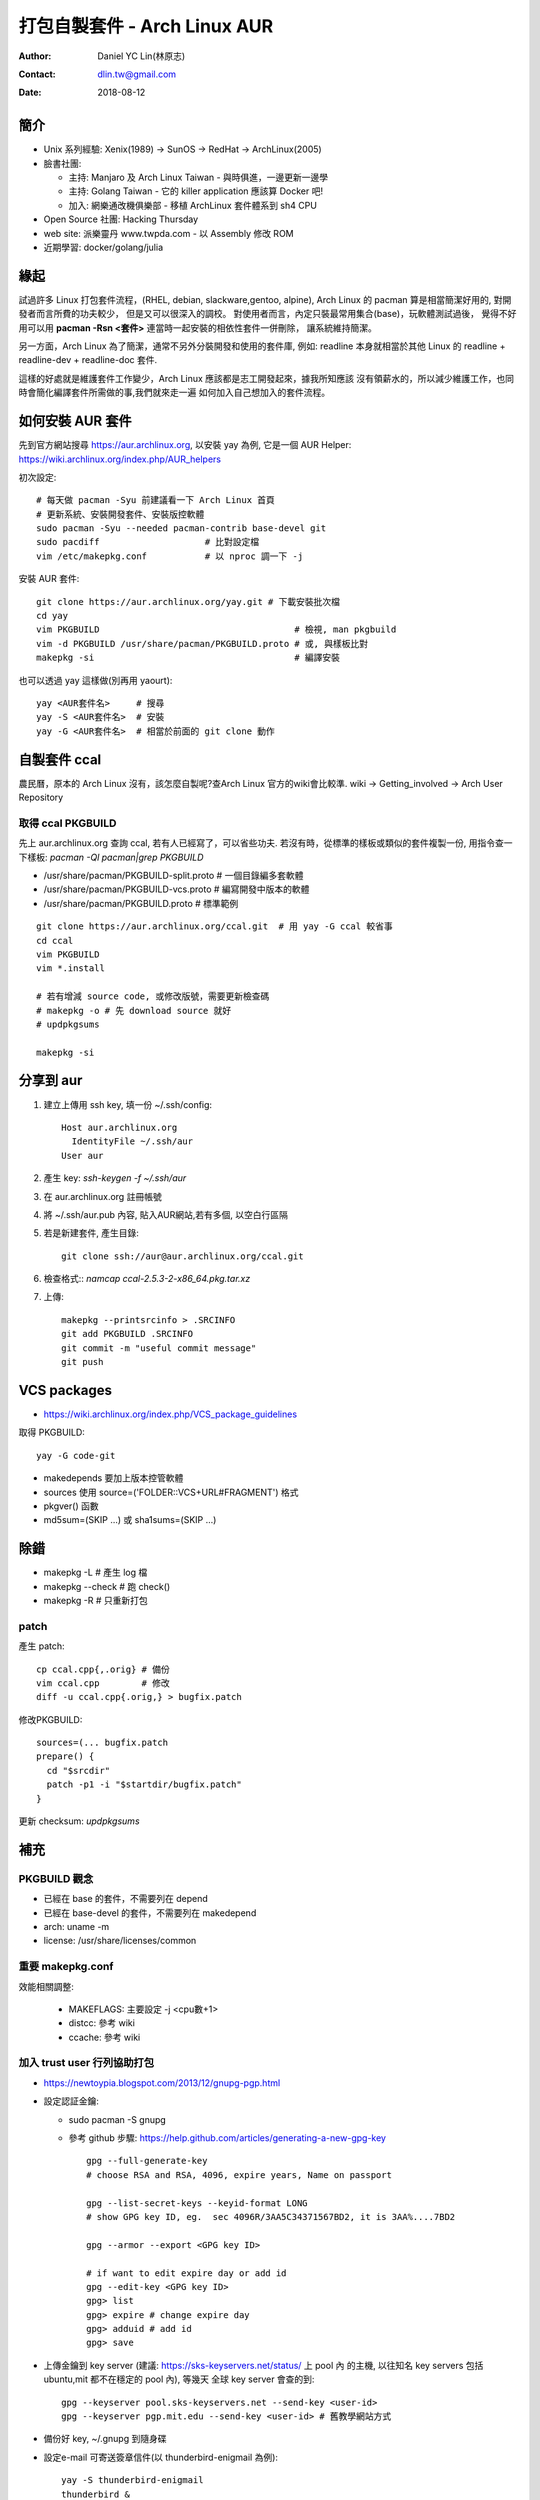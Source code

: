 ===============================
 打包自製套件 - Arch Linux AUR
===============================

:Author: Daniel YC Lin(林原志)
:Contact: dlin.tw@gmail.com
:Date: 2018-08-12

簡介
====

* Unix 系列經驗:  Xenix(1989) -> SunOS -> RedHat -> ArchLinux(2005)
* 臉書社團:

  * 主持: Manjaro 及 Arch Linux Taiwan - 與時俱進，一邊更新一邊學
  * 主持: Golang Taiwan - 它的 killer application 應該算 Docker 吧!
  * 加入: 網樂通改機俱樂部 - 移植 ArchLinux 套件體系到 sh4 CPU
* Open Source 社團: Hacking Thursday
* web site: 派樂靈丹 www.twpda.com - 以 Assembly 修改 ROM
* 近期學習: docker/golang/julia

緣起
====

試過許多 Linux 打包套件流程，(RHEL, debian, slackware,gentoo, alpine),
Arch Linux 的 pacman 算是相當簡潔好用的, 對開發者而言所費的功夫較少，
但是又可以很深入的調校。
對使用者而言，內定只裝最常用集合(base)，玩軟體測試過後，
覺得不好用可以用 **pacman -Rsn <套件>** 連當時一起安裝的相依性套件一併刪除，
讓系統維持簡潔。

另一方面，Arch Linux 為了簡潔，通常不另外分裝開發和使用的套件庫, 例如:
readline 本身就相當於其他 Linux 的 readline + readline-dev + readline-doc 套件.

這樣的好處就是維護套件工作變少，Arch Linux 應該都是志工開發起來，據我所知應該
沒有領薪水的，所以減少維護工作，也同時會簡化編譯套件所需做的事,我們就來走一遍
如何加入自己想加入的套件流程。

如何安裝 AUR 套件
=================

先到官方網站搜尋 https://aur.archlinux.org, 以安裝 yay 為例,
它是一個 AUR Helper: https://wiki.archlinux.org/index.php/AUR_helpers

初次設定::

  # 每天做 pacman -Syu 前建議看一下 Arch Linux 首頁
  # 更新系統、安裝開發套件、安裝版控軟體
  sudo pacman -Syu --needed pacman-contrib base-devel git
  sudo pacdiff                    # 比對設定檔
  vim /etc/makepkg.conf           # 以 nproc 調一下 -j

安裝 AUR 套件::

  git clone https://aur.archlinux.org/yay.git # 下載安裝批次檔
  cd yay
  vim PKGBUILD                                     # 檢視, man pkgbuild
  vim -d PKGBUILD /usr/share/pacman/PKGBUILD.proto # 或, 與樣板比對
  makepkg -si                                      # 編譯安裝

也可以透過 yay 這樣做(別再用 yaourt)::

  yay <AUR套件名>     # 搜尋
  yay -S <AUR套件名>  # 安裝
  yay -G <AUR套件名>  # 相當於前面的 git clone 動作

自製套件 ccal
=============

農民曆，原本的 Arch Linux 沒有，該怎麼自製呢?查Arch Linux 官方的wiki會比較準.
wiki -> Getting_involved ->  Arch User Repository

取得 ccal PKGBUILD
------------------

先上 aur.archlinux.org 查詢 ccal, 若有人已經寫了，可以省些功夫.
若沒有時，從標準的樣板或類似的套件複製一份,
用指令查一下樣板: `pacman -Ql pacman|grep PKGBUILD`

* /usr/share/pacman/PKGBUILD-split.proto  # 一個目錄編多套軟體
* /usr/share/pacman/PKGBUILD-vcs.proto    # 編寫開發中版本的軟體
* /usr/share/pacman/PKGBUILD.proto        # 標準範例

::

  git clone https://aur.archlinux.org/ccal.git  # 用 yay -G ccal 較省事
  cd ccal
  vim PKGBUILD
  vim *.install

  # 若有增減 source code, 或修改版號，需要更新檢查碼
  # makepkg -o # 先 download source 就好
  # updpkgsums

  makepkg -si

分享到 aur
==========

1. 建立上傳用 ssh key, 填一份 ~/.ssh/config::

     Host aur.archlinux.org
       IdentityFile ~/.ssh/aur
     User aur

2. 產生 key: `ssh-keygen -f ~/.ssh/aur`

3. 在 aur.archlinux.org 註冊帳號
4. 將 ~/.ssh/aur.pub 內容, 貼入AUR網站,若有多個, 以空白行區隔
5. 若是新建套件, 產生目錄::

     git clone ssh://aur@aur.archlinux.org/ccal.git

6. 檢查格式:: `namcap ccal-2.5.3-2-x86_64.pkg.tar.xz`
7. 上傳::

    makepkg --printsrcinfo > .SRCINFO
    git add PKGBUILD .SRCINFO
    git commit -m "useful commit message"
    git push

VCS packages
============

* https://wiki.archlinux.org/index.php/VCS_package_guidelines

取得 PKGBUILD::

  yay -G code-git

* makedepends 要加上版本控管軟體
* sources 使用 source=('FOLDER::VCS+URL#FRAGMENT') 格式
* pkgver() 函數
* md5sum=(SKIP ...) 或 sha1sums=(SKIP ...)

除錯
====

* makepkg -L # 產生 log 檔
* makepkg --check # 跑 check()
* makepkg -R # 只重新打包

patch
-----

產生 patch::

  cp ccal.cpp{,.orig} # 備份
  vim ccal.cpp        # 修改
  diff -u ccal.cpp{.orig,} > bugfix.patch

修改PKGBUILD::

  sources=(... bugfix.patch
  prepare() {
    cd "$srcdir"
    patch -p1 -i "$startdir/bugfix.patch"
  }

更新 checksum: `updpkgsums`

補充
====

PKGBUILD 觀念
-------------

* 已經在 base 的套件，不需要列在 depend
* 已經在 base-devel 的套件，不需要列在 makedepend
* arch: uname -m
* license: /usr/share/licenses/common

重要 makepkg.conf
-----------------

效能相關調整:

  * MAKEFLAGS: 主要設定 -j <cpu數+1>
  * distcc: 參考 wiki
  * ccache: 參考 wiki

加入 trust user 行列協助打包
----------------------------

* https://newtoypia.blogspot.com/2013/12/gnupg-pgp.html

* 設定認証金鑰:

  * sudo pacman -S gnupg
  * 參考 github 步驟: https://help.github.com/articles/generating-a-new-gpg-key ::

      gpg --full-generate-key
      # choose RSA and RSA, 4096, expire years, Name on passport

      gpg --list-secret-keys --keyid-format LONG
      # show GPG key ID, eg.  sec 4096R/3AA5C34371567BD2, it is 3AA%....7BD2

      gpg --armor --export <GPG key ID>

      # if want to edit expire day or add id
      gpg --edit-key <GPG key ID>
      gpg> list
      gpg> expire # change expire day
      gpg> adduid # add id
      gpg> save

* 上傳金鑰到 key server (建議: https://sks-keyservers.net/status/ 上 pool 內
  的主機, 以往知名 key servers 包括ubuntu,mit 都不在穩定的 pool 內), 等幾天
  全球 key server 會查的到::

    gpg --keyserver pool.sks-keyservers.net --send-key <user-id>
    gpg --keyserver pgp.mit.edu --send-key <user-id> # 舊教學網站方式

* 備份好 key, ~/.gnupg 到隨身碟

* 設定e-mail 可寄送簽章信件(以 thunderbird-enigmail 為例)::

    yay -S thunderbird-enigmail
    thunderbird &
    # 選單 -> Enigmail -> Setup Wizard, 選取你新增的 key
    # 若看不到選單，先移除 thunderbird-enigmail 再重裝

* 在 aur.archlinux.org 個人設定放入公開金鑰::

     $ gpg --fingerprint
     pub   rsa4096 2018-08-11 [SC]
           1234 5678 9012 76E2 D011  0666 087B 4690 4161 B0A5  #將這行複製
           uid           [ultimate] <your id and email>
     sub   rsa4096 2018-08-11 [E]

* 以 thunderbird 寫信加上簽章, 寫信到 aur-general@archlinux.org, 格式內容
  可以使用關鍵字 archlinux maillist "tu application" 在 google 先搜尋一下,
  看看別人怎麼寫，主要還是參考 wiki 大綱 How to become a TU: https://wiki.archlinux.org/index.php/Trusted_Users

* 發信後等待審核，詳細審核程序, 以及 TU 目前最少每兩個月要做事，詳細規定在
  https://git.archlinux.org/tu-bylaws.git/tree/tu-bylaws.txt

.. vim:et sta
.. ex:set sw=2 ts=2:
